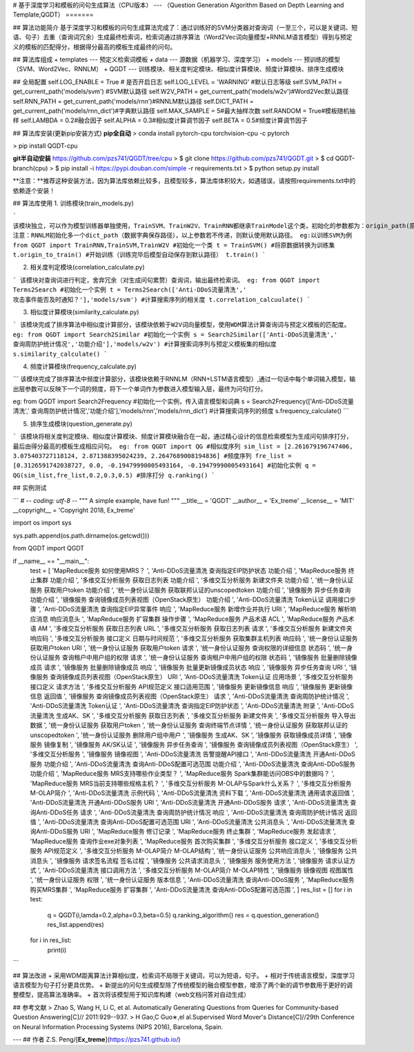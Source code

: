 # 基于深度学习和模板的问句生成算法（CPU版本）
---
（Question Generation Algorithm Based on Depth Learning and Template,QGDT）
=======

## 算法功能简介
基于深度学习和模板的问句生成算法完成了：通过训练好的SVM分类器对查询词（一至三个，可以是关键词、短语、句子）去重（查询词冗余）生成最终检索词，检索词通过排序算法（Word2Vec词向量模型+RNNLM语言模型）得到与预定义的模板的匹配得分，根据得分最高的模板生成最终的问句。

## 算法库组成
+ templates --- 预定义检索词模板
+ data --- 源数据（机器学习、深度学习）
+ models --- 预训练的模型（SVM、Word2Vec、RNNLM）
+ QGDT --- 训练模块、相关度判定模块、相似度计算模块、频度计算模块、排序生成模块

## 全局配置
self.LOG_ENABLE = True  # 是否开启日志
self.LOG_LEVEL  = 'WARNING' #默认日志等级
self.SVM_PATH = get_current_path('models/svm') #SVM默认路径
self.W2V_PATH = get_current_path('models/w2v')#Word2Vec默认路径
self.RNN_PATH = get_current_path('models/rnn')#RNNLM默认路径
self.DICT_PATH = get_current_path('models/rnn_dict')#字典默认路径
self.MAX_SAMPLE = 5#最大抽样次数
self.RANDOM = True#模板随机抽样
self.LAMBDA = 0.2#融合因子
self.ALPHA = 0.3#相似度计算调节因子
self.BETA = 0.5#频度计算调节因子


## 算法库安装(更新pip安装方式)
**pip全自动**
> conda install pytorch-cpu torchvision-cpu -c pytorch

> pip install QGDT-cpu


**git半自动安装**
https://github.com/pzs741/QGDT/tree/cpu
> $ git clone https://github.com/pzs741/QGDT.git
> $ cd QGDT-branch(cpu)    
> $ pip install -i https://pypi.douban.com/simple -r requirements.txt    
> $ python setup.py install  


**注意：**推荐这种安装方法，因为算法库依赖比较多，且模型较多，算法库体积较大，如遇错误，请按照requirements.txt中的依赖逐个安装！

## 算法库使用
1. 训练模块(train_models.py)

```
该模块独立，可以作为模型训练器单独使用，TrainSVM、TrainW2V、TrainRNN都继承TrainModel这个类，初始化的参数都为：origin_path(原始数据集相对路径)、train_path（转换后的训练集保存路径）、model_path（模型保存路径）
注意：RNNLM初始化多一个dict_path（数据字典保存路径），以上参数若不传递，则默认使用默认路径。
eg:以训练SVM为例
from QGDT import TrainRNN,TrainSVM,TrainW2V
#初始化一个类
t = TrainSVM()
#将原数据转换为训练集
t.origin_to_train()
#开始训练（训练完毕后模型自动保存到默认路径）
t.train()
```

2. 相关度判定模块(correlation_calculate.py)

```
该模块对查询词进行判定，舍弃冗余（对生成问句累赘）查询词，输出最终检索词。
eg:
from QGDT import Terms2Search
#初始化一个实例
t = Terms2Search(['Anti-DDoS流量清洗',' 攻击事件能否及时通知？'],'models/svm')
#计算搜索序列的相关度
t.correlation_calcuulate()
```

3. 相似度计算模块(similarity_calculate.py)

```
该模块完成了排序算法中相似度计算部分，该模块依赖于W2V词向量模型，使用WDM算法计算查询词与预定义模板的匹配度。
eg:
from QGDT import Search2Similar
#初始化一个实例
s = Search2Similar(['Anti-DDoS流量清洗',' 查询周防护统计情况','功能介绍'],'models/w2v')
#计算搜索词序列与预定义模板集的相似度
s.similarity_calculate()
```

4. 频度计算模块(frequency_calculate.py)

```
该模块完成了排序算法中频度计算部分，该模块依赖于RNNLM（RNN+LSTM语言模型）,通过一句话中每个单词输入模型，输出层参数可以反映下一个词的频度，将下一个单词作为参数进入模型输入层，最终为问句打分。

eg:
from QGDT import Search2Frequency
#初始化一个实例，传入语言模型和词典
s = Search2Frequency(['Anti-DDoS流量清洗',' 查询周防护统计情况','功能介绍'],'models/rnn','models/rnn_dict')
#计算搜索词序列的频度
s.frequency_calculate()
```

5. 排序生成模块(question_generate.py)

```
该模块将相关度判定模块、相似度计算模块、频度计算模块融合在一起，通过精心设计的信息检索模型为生成问句排序打分，最后由得分最高的模板生成相应问句。
eg:
from QGDT import QG
#相似度序列
sim_list = [2.261679196747406, 3.075403727118124, 2.871388395024239, 2.2647689008194836]
#频度序列
fre_list = [0.3126591742038727, 0.0, -0.19479990005493164, -0.19479990005493164]
#初始化实例
q = QG(sim_list,fre_list,0.2,0.3,0.5)
#排序打分
q.ranking()
```

## 实例测试

```
# -*- coding: utf-8 -*-
"""
A simple example, have fun!
"""
__title__ = 'QGDT'
__author__ = 'Ex_treme'
__license__ = 'MIT'
__copyright__ = 'Copyright 2018, Ex_treme'

import os
import sys

sys.path.append(os.path.dirname(os.getcwd()))

from QGDT import QGDT

if __name__ == "__main__":
    test = [
    'MapReduce服务 如何使用MRS？                         ',
    'Anti-DDoS流量清洗 查询指定EIP防护状态 功能介绍               ',
    'MapReduce服务 终止集群 功能介绍                        ',
    '多维交互分析服务 获取日志列表 功能介绍                         ',
    '多维交互分析服务 新建文件夹 功能介绍                          ',
    '统一身份认证服务 获取用户token 功能介绍                      ',
    '统一身份认证服务 获取联邦认证的unscopedtoken 功能介绍           ',
    '镜像服务 异步任务查询 功能介绍                             ',
    '镜像服务 查询镜像成员列表视图（OpenStack原生） 功能介绍            ',
    'Anti-DDoS流量清洗 Token认证 调用接口步骤                 ',
    'Anti-DDoS流量清洗 查询指定EIP异常事件 响应                 ',
    'MapReduce服务 新增作业并执行 URI                      ',
    'MapReduce服务 解析响应消息 响应消息头                     ',
    'MapReduce服务 扩容集群 操作步骤                        ',
    'MapReduce服务 产品术语 ACL                         ',
    'MapReduce服务 产品术语 AM                          ',
    '多维交互分析服务 获取日志列表 URL                          ',
    '多维交互分析服务 获取日志列表 请求                           ',
    '多维交互分析服务 新建文件夹 响应码                           ',
    '多维交互分析服务 接口定义 日期与时间规范                        ',
    '多维交互分析服务 获取集群主机列表 响应码                        ',
    '统一身份认证服务 获取用户token URI                       ',
    '统一身份认证服务 获取用户token 请求                        ',
    '统一身份认证服务 查询权限的详细信息 状态码                       ',
    '统一身份认证服务 查询租户中用户组的权限 请求                      ',
    '统一身份认证服务 查询租户中用户组的权限 状态码                     ',
    '镜像服务 批量删除镜像成员 请求                             ',
    '镜像服务 批量删除镜像成员 响应                             ',
    '镜像服务 批量更新镜像成员状态 响应                           ',
    '镜像服务 异步任务查询 URI                              ',
    '镜像服务 查询镜像成员列表视图（OpenStack原生） URI             ',
    'Anti-DDoS流量清洗 Token认证 应用场景                   ',
    '多维交互分析服务 接口定义 请求方法                           ',
    '多维交互分析服务 API规范定义 接口适用范围                      ',
    '镜像服务 更新镜像信息 响应                               ',
    '镜像服务 更新镜像信息 返回值                              ',
    '镜像服务 查询镜像成员列表视图（OpenStack原生） 请求              ',
    'Anti-DDoS流量清洗 查询周防护统计情况                      ',
    'Anti-DDoS流量清洗 Token认证                        ',
    'Anti-DDoS流量清洗 查询指定EIP防护状态                    ',
    'Anti-DDoS流量清洗 附录                             ',
    'Anti-DDoS流量清洗 生成AK、SK                        ',
    '多维交互分析服务 获取日志列表                              ',
    '多维交互分析服务 新建文件夹                               ',
    '多维交互分析服务 导入导出数据                              ',
    '统一身份认证服务 获取用户token                           ',
    '统一身份认证服务 查询终端节点详情                            ',
    '统一身份认证服务 获取联邦认证的unscopedtoken                ',
    '统一身份认证服务 删除用户组中用户                            ',
    '镜像服务 生成AK、SK                                 ',
    '镜像服务 获取镜像成员详情                                ',
    '镜像服务 镜像复制                                    ',
    '镜像服务 AK/SK认证                                 ',
    '镜像服务 异步任务查询                                  ',
    '镜像服务 查询镜像成员列表视图（OpenStack原生）                 ',
    '多维交互分析服务                                     ',
    '镜像服务 镜像视图                                    ',
    'Anti-DDoS流量清洗 告警提醒API接口                      ',
    'Anti-DDoS流量清洗 开通Anti-DDoS服务 功能介绍             ',
    'Anti-DDoS流量清洗 查询Anti-DDoS配置可选范围 功能介绍         ',
    'Anti-DDoS流量清洗 查询Anti-DDoS服务 功能介绍             ',
    'MapReduce服务 MRS支持哪些作业类型？                     ',
    'MapReduce服务 Spark集群能访问OBS中的数据吗？              ',
    'MapReduce服务 MRS当前支持哪些规格主机？                   ',
    '多维交互分析服务 M-OLAP与Spark什么关系？                   ',
    '多维交互分析服务 M-OLAP简介                            ',
    'Anti-DDoS流量清洗 示例代码                           ',
    'Anti-DDoS流量清洗 资料下载                           ',
    'Anti-DDoS流量清洗 通用请求返回值                        ',
    'Anti-DDoS流量清洗 开通Anti-DDoS服务 URI              ',
    'Anti-DDoS流量清洗 开通Anti-DDoS服务 请求               ',
    'Anti-DDoS流量清洗 查询Anti-DDoS任务 请求               ',
    'Anti-DDoS流量清洗 查询周防护统计情况 响应                   ',
    'Anti-DDoS流量清洗 查询周防护统计情况 返回值                  ',
    'Anti-DDoS流量清洗 查询Anti-DDoS配置可选范围 URI          ',
    'Anti-DDoS流量清洗 公共消息头                          ',
    'Anti-DDoS流量清洗 查询Anti-DDoS服务 URI              ',
    'MapReduce服务 修订记录                             ',
    'MapReduce服务 终止集群                             ',
    'MapReduce服务 发起请求                             ',
    'MapReduce服务 查询作业exe对象列表                      ',
    'MapReduce服务 首次购买集群                           ',
    '多维交互分析服务 接口定义                                ',
    '多维交互分析服务 API规范定义                             ',
    '多维交互分析服务 M-OLAP简介 M-OLAP结构                   ',
    '统一身份认证服务 公共响应消息头                             ',
    '镜像服务 公共消息头                                   ',
    '镜像服务 请求签名流程 签名过程                             ',
    '镜像服务 公共请求消息头                                 ',
    '镜像服务 服务使用方法                                  ',
    '镜像服务 请求认证方式                                  ',
    'Anti-DDoS流量清洗 接口调用方法                         ',
    '多维交互分析服务 M-OLAP简介 M-OLAP特性                   ',
    '镜像服务 镜像视图 视图属性                               ',
    '统一身份认证服务 权限                                  ',
    '统一身份认证服务 版本信息                                ',
    'Anti-DDoS流量清洗 查询Anti-DDoS服务                  ',
    'MapReduce服务 购买MRS集群             ',
    'MapReduce服务 扩容集群                ',
    'Anti-DDoS流量清洗 查询Anti-DDoS配置可选范围 ',
    ]
    res_list = []
    for i in test:
        q = QGDT(i,lamda=0.2,alpha=0.3,beta=0.5)
        q.ranking_algorithm()
        res = q.question_generation()
        res_list.append(res)
    for i in res_list:
        print(i)
```


## 算法改进
+ 采用WDM距离算法计算相似度，检索词不局限于关键词，可以为短语，句子。
+ 相对于传统语言模型，深度学习语言模型为句子打分更具优势。
+ 新提出的问句生成模型除了传统模型的融合模型参数，增添了两个新的调节参数用于更好的调整模型，提高算法准确率。  
+ 首次将该模型用于知识库构建（web文档问答对自动生成）

## 参考文献
>  Zhao S, Wang H, Li C, et al. Automatically Generating Questions from Queries for Community-based Question Answering[C]// 2011:929--937.  
>  H Gao,C Guo∗,el al.Supervised Word Mover's Distance[C]//29th Conference on Neural Information Processing Systems (NIPS 2016), Barcelona, Spain.


---
## 作者
Z.S. Peng/[**Ex_treme**](https://pzs741.github.io/)




